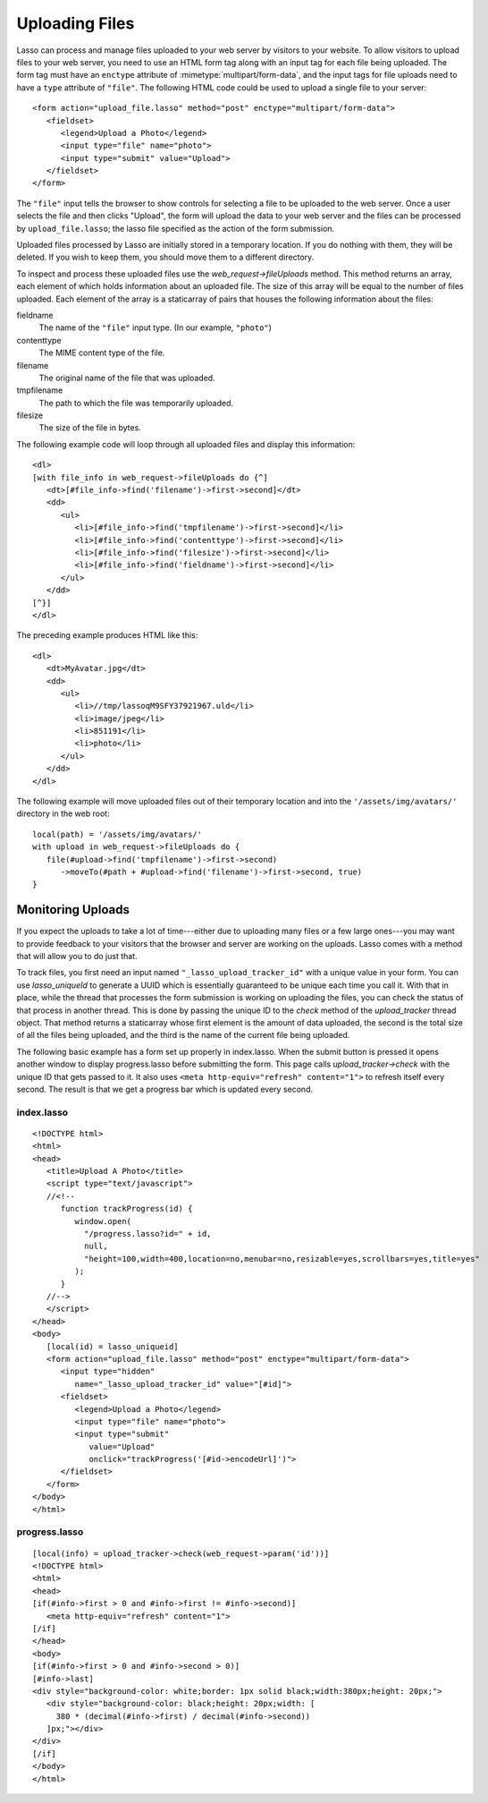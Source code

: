 .. _uploading-files:

***************
Uploading Files
***************

Lasso can process and manage files uploaded to your web server by visitors to
your website. To allow visitors to upload files to your web server, you need to
use an HTML form tag along with an input tag for each file being uploaded. The
form tag must have an ``enctype`` attribute of :mimetype:`multipart/form-data`,
and the input tags for file uploads need to have a ``type`` attribute of
``"file"``. The following HTML code could be used to upload a single file to
your server::

   <form action="upload_file.lasso" method="post" enctype="multipart/form-data">
      <fieldset>
         <legend>Upload a Photo</legend>
         <input type="file" name="photo">
         <input type="submit" value="Upload">
      </fieldset>
   </form>

The ``"file"`` input tells the browser to show controls for selecting a file to
be uploaded to the web server. Once a user selects the file and then clicks
"Upload", the form will upload the data to your web server and the files can be
processed by ``upload_file.lasso``; the lasso file specified as the action of
the form submission.

Uploaded files processed by Lasso are initially stored in a temporary location.
If you do nothing with them, they will be deleted. If you wish to keep them, you
should move them to a different directory.

To inspect and process these uploaded files use the `web_request->fileUploads`
method. This method returns an array, each element of which holds information
about an uploaded file. The size of this array will be equal to the number of
files uploaded. Each element of the array is a staticarray of pairs that houses
the following information about the files:

fieldname
   The name of the ``"file"`` input type. (In our example, ``"photo"``)
contenttype
   The MIME content type of the file.
filename
   The original name of the file that was uploaded.
tmpfilename
   The path to which the file was temporarily uploaded.
filesize
   The size of the file in bytes.

The following example code will loop through all uploaded files and display this
information::

   <dl>
   [with file_info in web_request->fileUploads do {^]
      <dt>[#file_info->find('filename')->first->second]</dt>
      <dd>
         <ul>
            <li>[#file_info->find('tmpfilename')->first->second]</li>
            <li>[#file_info->find('contenttype')->first->second]</li>
            <li>[#file_info->find('filesize')->first->second]</li>
            <li>[#file_info->find('fieldname')->first->second]</li>
         </ul>
      </dd>
   [^}]
   </dl>

The preceding example produces HTML like this::

   <dl>
      <dt>MyAvatar.jpg</dt>
      <dd>
         <ul>
            <li>//tmp/lassoqM9SFY37921967.uld</li>
            <li>image/jpeg</li>
            <li>851191</li>
            <li>photo</li>
         </ul>
      </dd>
   </dl>

The following example will move uploaded files out of their temporary location
and into the ``'/assets/img/avatars/'`` directory in the web root::

   local(path) = '/assets/img/avatars/'
   with upload in web_request->fileUploads do {
      file(#upload->find('tmpfilename')->first->second)
         ->moveTo(#path + #upload->find('filename')->first->second, true)
   }


Monitoring Uploads
==================

If you expect the uploads to take a lot of time---either due to uploading many
files or a few large ones---you may want to provide feedback to your visitors
that the browser and server are working on the uploads. Lasso comes with a
method that will allow you to do just that.

To track files, you first need an input named ``"_lasso_upload_tracker_id"``
with a unique value in your form. You can use `lasso_uniqueId` to generate a
UUID which is essentially guaranteed to be unique each time you call it. With
that in place, while the thread that processes the form submission is working on
uploading the files, you can check the status of that process in another thread.
This is done by passing the unique ID to the `check` method of the
`upload_tracker` thread object. That method returns a staticarray whose first
element is the amount of data uploaded, the second is the total size of all the
files being uploaded, and the third is the name of the current file being
uploaded.

The following basic example has a form set up properly in index.lasso. When the
submit button is pressed it opens another window to display progress.lasso
before submitting the form. This page calls `upload_tracker->check` with the
unique ID that gets passed to it. It also uses ``<meta http-equiv="refresh"
content="1">`` to refresh itself every second. The result is that we get a
progress bar which is updated every second.


index.lasso
-----------

::

   <!DOCTYPE html>
   <html>
   <head>
      <title>Upload A Photo</title>
      <script type="text/javascript">
      //<!--
         function trackProgress(id) {
            window.open(
              "/progress.lasso?id=" + id,
              null,
              "height=100,width=400,location=no,menubar=no,resizable=yes,scrollbars=yes,title=yes"
            );
         }
      //-->
      </script>
   </head>
   <body>
      [local(id) = lasso_uniqueid]
      <form action="upload_file.lasso" method="post" enctype="multipart/form-data">
         <input type="hidden"
            name="_lasso_upload_tracker_id" value="[#id]">
         <fieldset>
            <legend>Upload a Photo</legend>
            <input type="file" name="photo">
            <input type="submit"
               value="Upload"
               onclick="trackProgress('[#id->encodeUrl]')">
         </fieldset>
      </form>
   </body>
   </html>


progress.lasso
--------------

::

   [local(info) = upload_tracker->check(web_request->param('id'))]
   <!DOCTYPE html>
   <html>
   <head>
   [if(#info->first > 0 and #info->first != #info->second)]
      <meta http-equiv="refresh" content="1">
   [/if]
   </head>
   <body>
   [if(#info->first > 0 and #info->second > 0)]
   [#info->last]
   <div style="background-color: white;border: 1px solid black;width:380px;height: 20px;">
      <div style="background-color: black;height: 20px;width: [
        380 * (decimal(#info->first) / decimal(#info->second))
      ]px;"></div>
   </div>
   [/if]
   </body>
   </html>

